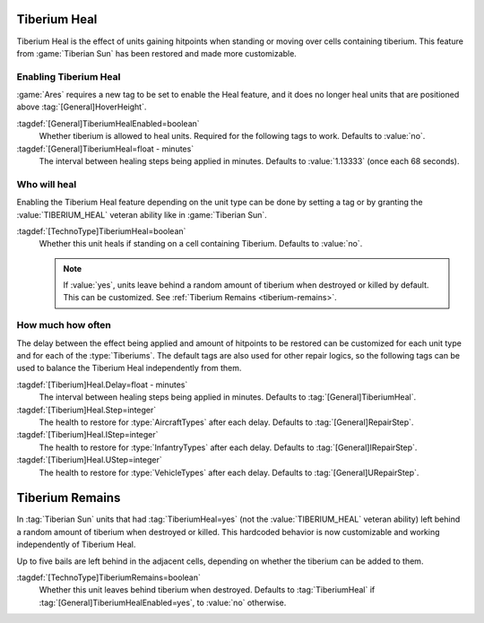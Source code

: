 .. index::
  Tiberium; Units can heal on tiberium
  Universe; Tiberium heals units

Tiberium Heal
`````````````

Tiberium Heal is the effect of units gaining hitpoints when standing or moving
over cells containing tiberium. This feature from :game:`Tiberian Sun` has been
restored and made more customizable.

.. versionadded:: 0.5


Enabling Tiberium Heal
----------------------

:game:`Ares` requires a new tag to be set to enable the Heal feature, and it
does no longer heal units that are positioned above :tag:`[General]HoverHeight`.

:tagdef:`[General]TiberiumHealEnabled=boolean`
  Whether tiberium is allowed to heal units. Required for the following tags to
  work. Defaults to :value:`no`.

:tagdef:`[General]TiberiumHeal=float - minutes`
  The interval between healing steps being applied in minutes. Defaults to
  :value:`1.13333` (once each 68 seconds).


Who will heal
-------------

Enabling the Tiberium Heal feature depending on the unit type can be done by
setting a tag or by granting the :value:`TIBERIUM_HEAL` veteran ability like in
:game:`Tiberian Sun`.

:tagdef:`[TechnoType]TiberiumHeal=boolean`
  Whether this unit heals if standing on a cell containing Tiberium. Defaults to
  :value:`no`.

  .. note:: If :value:`yes`, units leave behind a random amount of tiberium when
    destroyed or killed by default. This can be customized. See :ref:`Tiberium
    Remains <tiberium-remains>`.


How much how often
------------------

The delay between the effect being applied and amount of hitpoints to be
restored can be customized for each unit type and for each of the
:type:`Tiberiums`. The default tags are also used for other repair logics, so
the following tags can be used to balance the Tiberium Heal independently from
them.

.. note Note that :game:`Tiberian Sun` did not make a distinction between
  \ :type:`VehicleTypes` and :type:`AircraftTypes`. It applied
  \ :tag:`[General]RepairStep` to both.

:tagdef:`[Tiberium]Heal.Delay=float - minutes`
  The interval between healing steps being applied in minutes. Defaults to
  :tag:`[General]TiberiumHeal`.

:tagdef:`[Tiberium]Heal.Step=integer`
  The health to restore for :type:`AircraftTypes` after each delay. Defaults to
  :tag:`[General]RepairStep`.

:tagdef:`[Tiberium]Heal.IStep=integer`
  The health to restore for :type:`InfantryTypes` after each delay. Defaults to
  :tag:`[General]IRepairStep`.

:tagdef:`[Tiberium]Heal.UStep=integer`
  The health to restore for :type:`VehicleTypes` after each delay. Defaults to
  :tag:`[General]URepairStep`.


.. _tiberium-remains:

.. index:: Tiberium; Units leave behind tiberium when destroyed

Tiberium Remains
````````````````

In :tag:`Tiberian Sun` units that had :tag:`TiberiumHeal=yes` (not the
:value:`TIBERIUM_HEAL` veteran ability) left behind a random amount of tiberium
when destroyed or killed. This hardcoded behavior is now customizable and
working independently of Tiberium Heal.

Up to five bails are left behind in the adjacent cells, depending on whether the
tiberium can be added to them.

:tagdef:`[TechnoType]TiberiumRemains=boolean`
  Whether this unit leaves behind tiberium when destroyed. Defaults to
  :tag:`TiberiumHeal` if :tag:`[General]TiberiumHealEnabled=yes`, to :value:`no`
  otherwise.

.. versionadded:: 0.5
